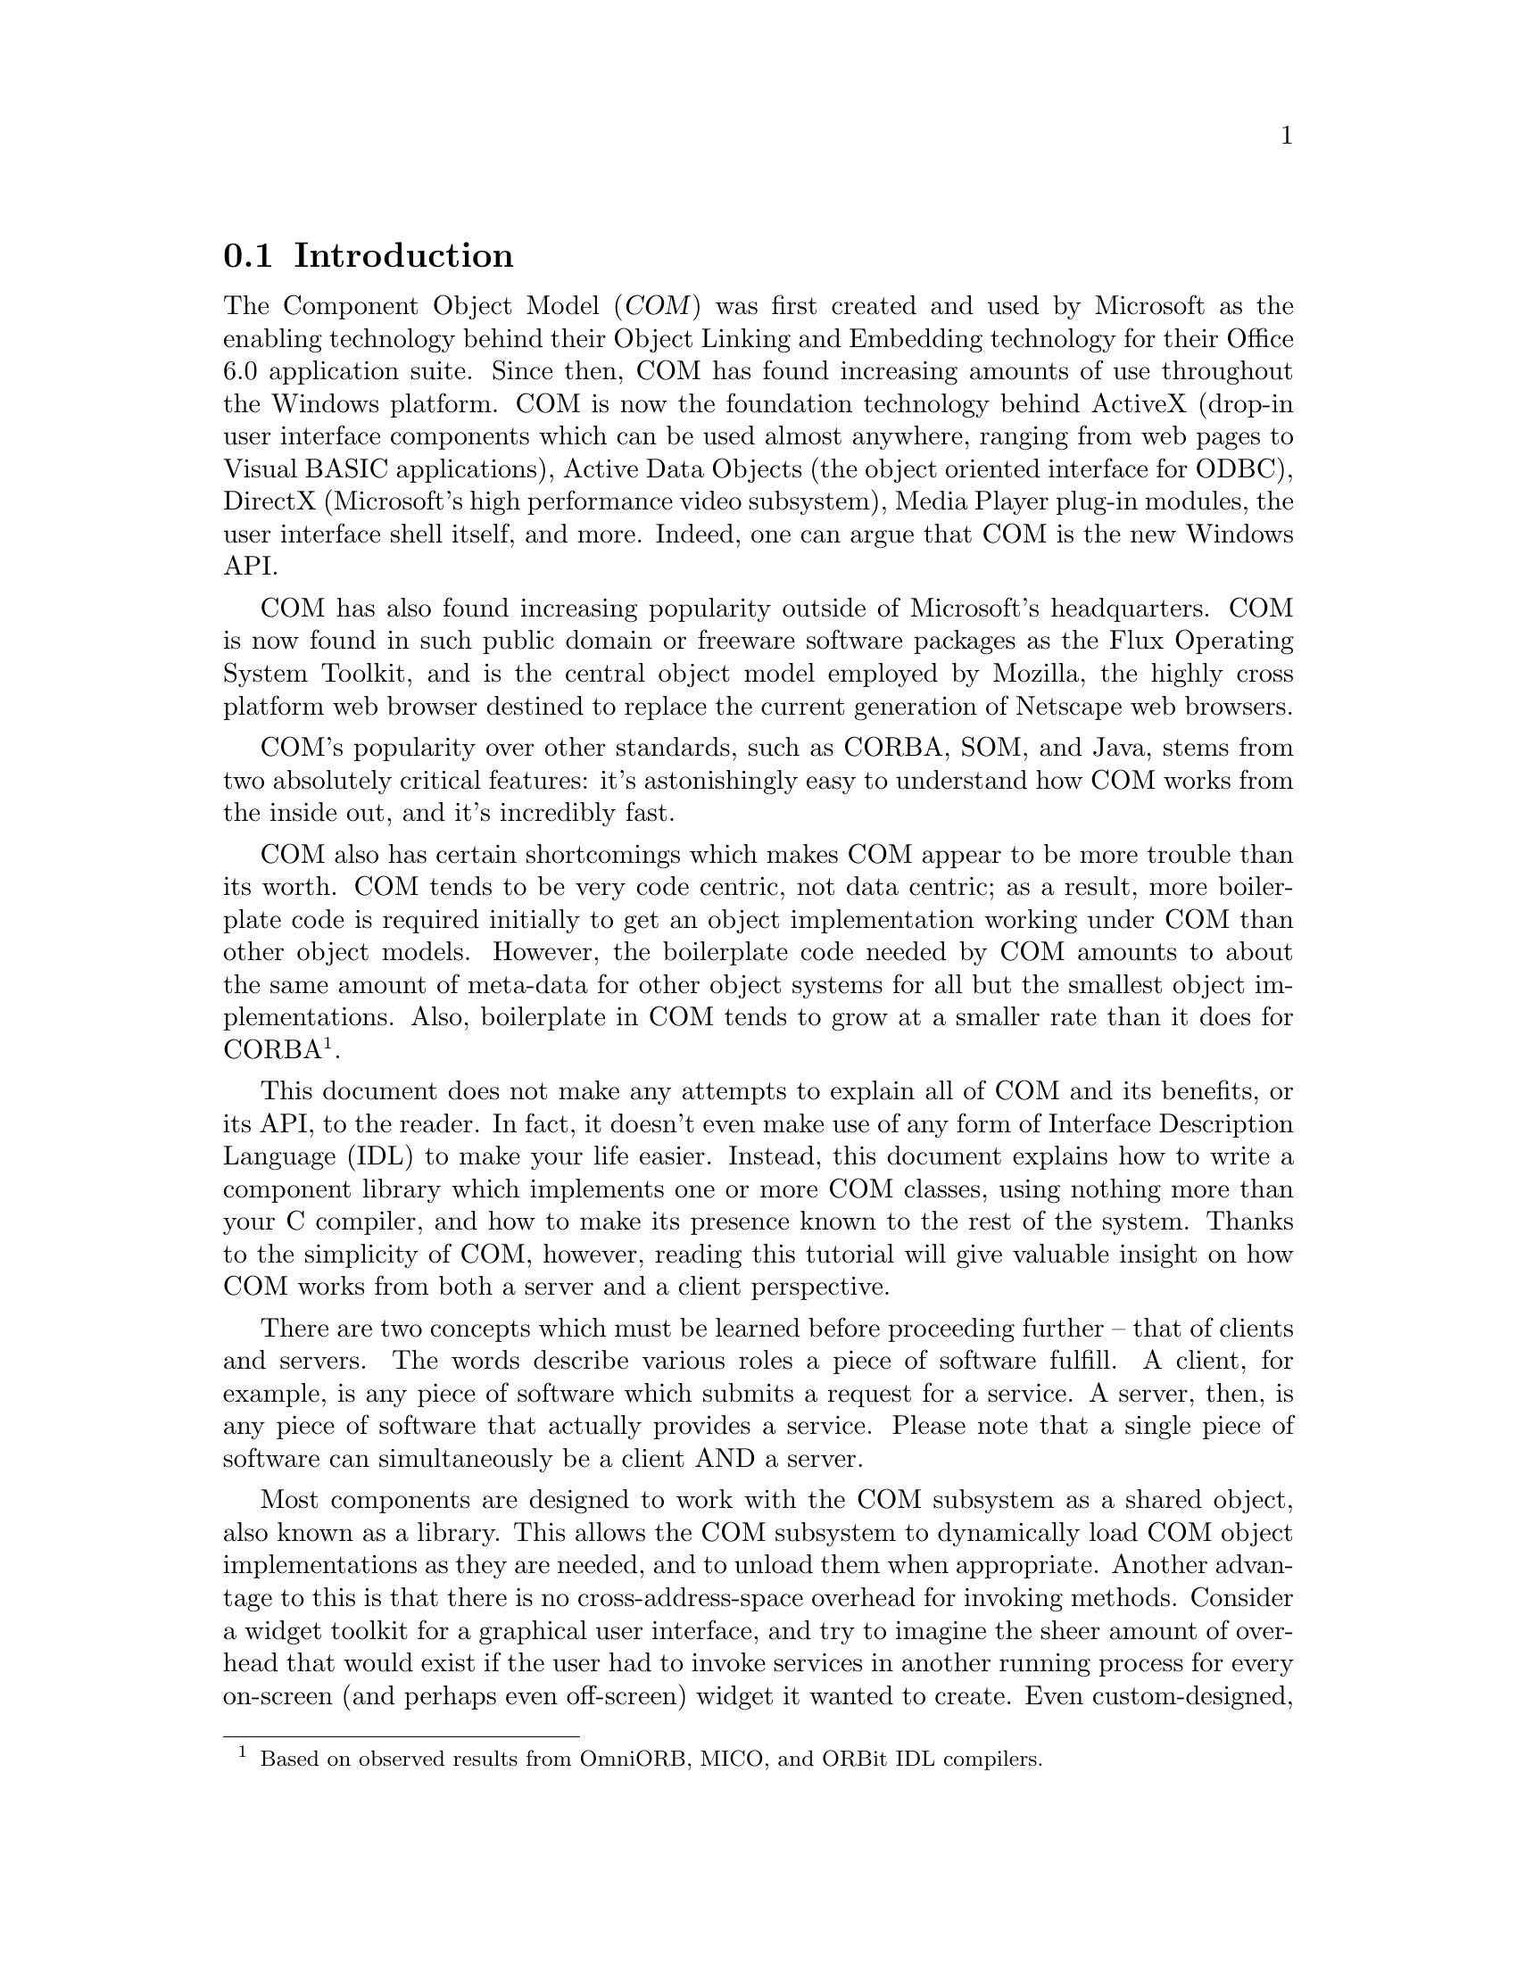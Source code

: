 @node Tutorial 1 Introduction
@section Introduction

The Component Object Model (@dfn{COM}) was first created and used by
Microsoft as the enabling technology behind their Object Linking and
Embedding technology for their Office 6.0 application suite.  Since then,
COM has found increasing amounts of use throughout the Windows platform.
COM is now the foundation technology behind ActiveX (drop-in user
interface components which can be used almost anywhere, ranging from web
pages to Visual BASIC applications), Active Data Objects (the object
oriented interface for ODBC), DirectX (Microsoft's high performance video
subsystem), Media Player plug-in modules, the user interface shell
itself, and more.  Indeed, one can argue that COM is the new Windows API.

COM has also found increasing popularity outside of Microsoft's
headquarters.  COM is now found in such public domain or freeware
software packages as the Flux Operating System Toolkit, and is the
central object model employed by Mozilla, the highly cross platform web
browser destined to replace the current generation of Netscape web
browsers.

COM's popularity over other standards, such as CORBA, SOM, and Java,
stems from two absolutely critical features: it's astonishingly easy to
understand how COM works from the inside out, and it's incredibly fast.

COM also has certain shortcomings which makes COM appear to be more
trouble than its worth.  COM tends to be very code centric, not data
centric; as a result, more boilerplate code is required initially to get
an object implementation working under COM than other object models.
However, the boilerplate code needed by COM amounts to about the same
amount of meta-data for other object systems for all but the smallest
object implementations.  Also, boilerplate in COM tends to grow at a
smaller rate than it does for CORBA@footnote{Based on observed results
from OmniORB, MICO, and ORBit IDL compilers.}.

This document does not make any attempts to explain all of COM and its
benefits, or its API, to the reader.  In fact, it doesn't even make use
of any form of Interface Description Language (IDL) to make your life
easier.  Instead, this document explains how to write a component library
which implements one or more COM classes, using nothing more than your C
compiler, and how to make its presence known to the rest of the system.
Thanks to the simplicity of COM, however, reading this tutorial will give
valuable insight on how COM works from both a server and a client
perspective.

There are two concepts which must be learned before proceeding further --
that of clients and servers.  The words describe various roles a piece of
software fulfill.  A client, for example, is any piece of software which
submits a request for a service.  A server, then, is any piece of
software that actually provides a service.  Please note that a single
piece of software can simultaneously be a client AND a server.

Most components are designed to work with the COM subsystem as a shared
object, also known as a library.  This allows the COM subsystem to
dynamically load COM object implementations as they are needed, and to
unload them when appropriate.  Another advantage to this is that there is
no cross-address-space overhead for invoking methods.  Consider a widget
toolkit for a graphical user interface, and try to imagine the sheer
amount of overhead that would exist if the user had to invoke services in
another running process for every on-screen (and perhaps even off-screen)
widget it wanted to create.  Even custom-designed, hand-crafted RPC
mechanisms don't help with the basic inadequacies of this method, as the
FreeDesktop's efforts to replace Xlib with a leaner, meaner
implementation demonstrates.

However, it is also true that COM components @emph{should} be totally
location transparent to support objects that @emph{do} reside outside of
a program's address space.  Indeed, COM does exhibit this property.
However, this tutorial will not demonstrate such mechanisms.

@section A Word About Class Versus Component Libraries

There has been confusion on when to use the term ``class library'' and
when to use ``component library''.  Libraries designed to provide
implementations of COM objects are known as component libraries @emph{or}
as class libraries.  The former name is preferred, so as to disambiguate
them from language-specific class libraries.  The latter name is quite
common in the Windows programming world, so you'll quite likely see its
use with respect to GCOM as well.  It's good to be aware of both.
